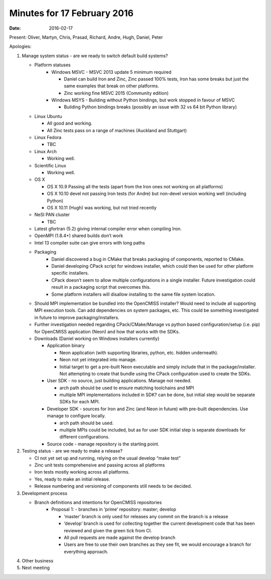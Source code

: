 Minutes for 17 February 2016
============================

:date: 2016-02-17

Present: Oliver, Martyn, Chris, Prasad, Richard, Andre, Hugh, Daniel, Peter

Apologies:

1. Manage system status - are we ready to switch default build systems?

   - Platform statuses
	 - Windows MSVC
	   - MSVC 2013 update 5 minimum required

	   - Daniel can build Iron and Zinc, Zinc passed 100% tests, Iron has some breaks but just the same examples that break on other platforms.

	   - Zinc working fine MSVC 2015 (Community edition)

	 - Windows MSYS
	   - Building without Python bindings, but work stopped in favour of MSVC

	   - Building Python bindings breaks (possibly an issue with 32 vs 64 bit Python library)

   - Linux Ubuntu

     - All good and working.

     - All Zinc tests pass on a range of machines (Auckland and Stuttgart)

   - Linux Fedora

     - TBC

   - Linux Arch

     - Working well.

   - Scientific Linux

     - Working well.

   - OS X

     - OS X 10.9 Passing all the tests (apart from the Iron ones not working on all platforms)

     - OS X 10.10 devel not passing Iron tests (for Andre) but non-devel version working well (including Python)

     - OS X 10.11 (Hugh) was working, but not tried recently

   - NeSI PAN cluster

     - TBC

   - Latest gfortran (5.2) giving internal compiler error when compiling Iron.

   - OpenMPI (1.8.4+) shared builds don’t work

   - Intel 13 compiler suite can give errors with long paths

   - Packaging
	 - Daniel discovered a bug in CMake that breaks packaging of components, reported to CMake.

	 - Daniel developing CPack script for windows installer, which could then be used for other platform specific installers.

	 - CPack doesn’t seem to allow multiple configurations in a single installer. Future investigation could result in a packaging script that overcomes this.

	 - Some platform installers will disallow installing to the same file system location.

   - Should MPI implementation be bundled into the OpenCMISS installer? Would need to include all supporting MPI execution tools. Can add dependencies on system packages, etc. This could be something investigated in future to improve packaging/installers.

   - Further investigation needed regarding CPack/CMake/Manage vs python based configuration/setup (i.e. pip) for OpenCMISS application (Neon) and how that works with the SDKs.

   - Downloads (Daniel working on Windows installers currently)

     - Application binary

       - Neon application (with supporting libraries, python, etc. hidden underneath).

       - Neon not yet integrated into manage.

       - Initial target to get a pre-built Neon executable and simply include that in the package/installer. Not attempting to create that bundle using the CPack configuration used to create the SDKs.

     - User SDK - no source, just building applications. Manage not needed.

       - arch path should be used to ensure matching toolchains and MPI

       - multiple MPI implementations included in SDK? can be done, but initial step would be separate SDKs for each MPI.

     - Developer SDK - sources for Iron and Zinc (and Neon in future) with pre-built dependencies. Use manage to configure locally.

       - arch path should be used.

       - multiple MPIs could be included, but as for user SDK initial step is separate downloads for different configurations.

     - Source code - manage repository is the starting point.

2. Testing status - are we ready to make a release?

   - CI not yet set up and running, relying on the usual develop “make test”

   - Zinc unit tests comprehensive and passing across all platforms

   - Iron tests mostly working across all platforms.

   - Yes, ready to make an initial release.

   - Release numbering and versioning of components still needs to be decided.

3. Development process

   - Branch definitions and intentions for OpenCMISS repositories
	 - Proposal 1:
	   - branches in ‘prime’ repository: master; develop

	   - ‘master’ branch is only used for releases any commit on the branch is a release

	   - ‘develop’ branch is used for collecting together the current development  code that has been reviewed and given the green tick from CI.

	   - All pull requests are made against the develop branch

	   - Users are free to use their own branches as they see fit, we would encourage a branch for everything approach.

4. Other business

5. Next meeting
